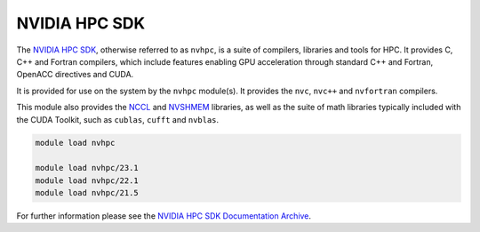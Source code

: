 .. _software-compilers-nvhpc:

NVIDIA HPC SDK
--------------

The `NVIDIA HPC SDK <https://developer.nvidia.com/hpc-sdk>`__, otherwise referred to as ``nvhpc``, is a suite of compilers, libraries and tools for HPC.
It provides C, C++ and Fortran compilers, which include features enabling GPU acceleration through standard C++ and Fortran, OpenACC directives and CUDA.

It is provided for use on the system by the ``nvhpc`` module(s).
It provides the ``nvc``, ``nvc++`` and ``nvfortran`` compilers.

This module also provides the `NCCL <https://docs.nvidia.com/deeplearning/nccl/user-guide/docs/index.html>`__ and `NVSHMEM <https://docs.nvidia.com/hpc-sdk/nvshmem/index.html>`__ libraries, as well as the suite of math libraries typically included with the CUDA Toolkit, such as ``cublas``, ``cufft`` and ``nvblas``.

.. code-block:: bash

   module load nvhpc

   module load nvhpc/23.1
   module load nvhpc/22.1
   module load nvhpc/21.5

For further information please see the `NVIDIA HPC SDK Documentation Archive <https://docs.nvidia.com/hpc-sdk/archive/>`__.
